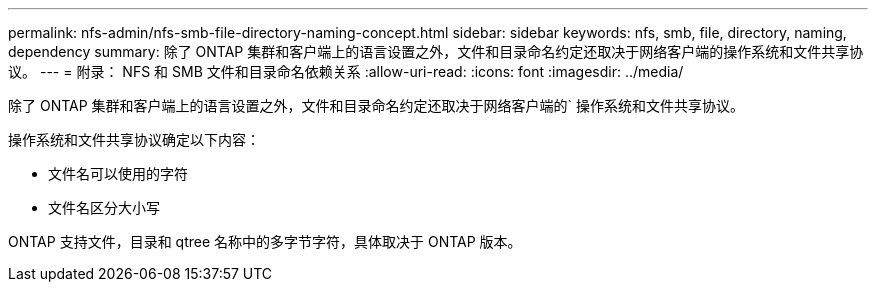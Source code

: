 ---
permalink: nfs-admin/nfs-smb-file-directory-naming-concept.html 
sidebar: sidebar 
keywords: nfs, smb, file, directory, naming, dependency 
summary: 除了 ONTAP 集群和客户端上的语言设置之外，文件和目录命名约定还取决于网络客户端的操作系统和文件共享协议。 
---
= 附录： NFS 和 SMB 文件和目录命名依赖关系
:allow-uri-read: 
:icons: font
:imagesdir: ../media/


[role="lead"]
除了 ONTAP 集群和客户端上的语言设置之外，文件和目录命名约定还取决于网络客户端的` 操作系统和文件共享协议。

操作系统和文件共享协议确定以下内容：

* 文件名可以使用的字符
* 文件名区分大小写


ONTAP 支持文件，目录和 qtree 名称中的多字节字符，具体取决于 ONTAP 版本。
